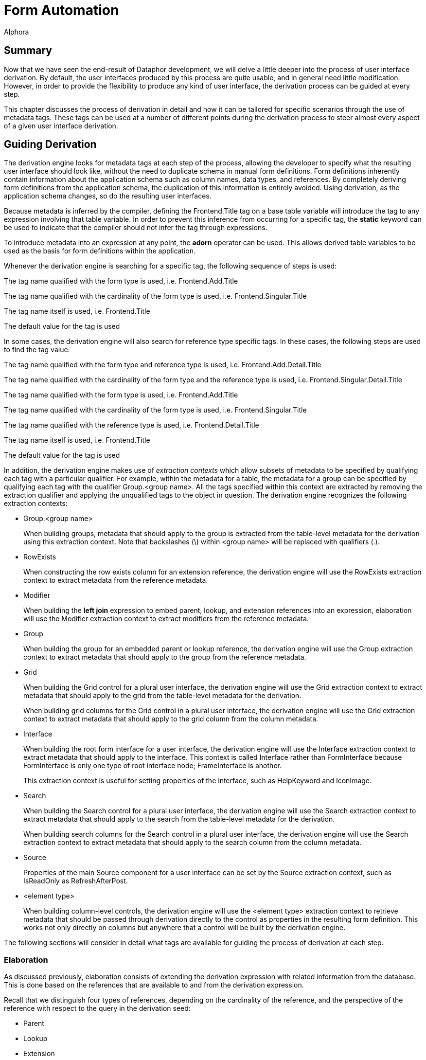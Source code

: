 = Form Automation
:author: Alphora
:doctype: book

:data-uri:
:lang: en
:encoding: iso-8859-1

[[DDGTheAutomationofForms]]
== Summary

Now that we have seen the end-result of Dataphor development, we will
delve a little deeper into the process of user interface derivation. By
default, the user interfaces produced by this process are quite usable,
and in general need little modification. However, in order to provide
the flexibility to produce any kind of user interface, the derivation
process can be guided at every step.

This chapter discusses the process of derivation in detail and how it
can be tailored for specific scenarios through the use of metadata tags.
These tags can be used at a number of different points during the
derivation process to steer almost every aspect of a given
user interface derivation.

[[DDGTheAutomationofForms-GuidingDerivation]]
== Guiding Derivation

The derivation engine looks for metadata tags at each step of the
process, allowing the developer to specify what the resulting
user interface should look like, without the need to duplicate schema in
manual form definitions. Form definitions inherently contain information
about the application schema such as column names, data types, and
references. By completely deriving form definitions from the application
schema, the duplication of this information is entirely avoided. Using
derivation, as the application schema changes, so do the resulting
user interfaces.

Because metadata is inferred by the compiler, defining the
Frontend.Title tag on a base table variable will introduce the tag to
any expression involving that table variable. In order to prevent this
inference from occurring for a specific tag, the *static* keyword can be
used to indicate that the compiler should not infer the tag through
expressions.

To introduce metadata into an expression at any point, the *adorn*
operator can be used. This allows derived table variables to be used as
the basis for form definitions within the application.

Whenever the derivation engine is searching for a specific tag, the
following sequence of steps is used:

The tag name qualified with the form type is used, i.e.
Frontend.Add.Title

The tag name qualified with the cardinality of the form type is used,
i.e. Frontend.Singular.Title

The tag name itself is used, i.e. Frontend.Title

The default value for the tag is used

In some cases, the derivation engine will also search for reference type
specific tags. In these cases, the following steps are used to find the
tag value:

The tag name qualified with the form type and reference type is used,
i.e. Frontend.Add.Detail.Title

The tag name qualified with the cardinality of the form type and the
reference type is used, i.e. Frontend.Singular.Detail.Title

The tag name qualified with the form type is used, i.e.
Frontend.Add.Title

The tag name qualified with the cardinality of the form type is used,
i.e. Frontend.Singular.Title

The tag name qualified with the reference type is used, i.e.
Frontend.Detail.Title

The tag name itself is used, i.e. Frontend.Title

The default value for the tag is used

In addition, the derivation engine makes use of _extraction contexts_
which allow subsets of metadata to be specified by qualifying each tag
with a particular qualifier. For example, within the metadata for a
table, the metadata for a group can be specified by qualifying each tag
with the qualifier Group.<group name>. All the tags specified within
this context are extracted by removing the extraction qualifier and
applying the unqualified tags to the object in question. The derivation
engine recognizes the following extraction contexts:

* Group.<group name>
+
When building groups, metadata that should apply to the group is
extracted from the table-level metadata for the derivation using this
extraction context. Note that backslashes (\) within <group name> will
be replaced with qualifiers (.).
* RowExists
+
When constructing the row exists column for an extension reference, the
derivation engine will use the RowExists extraction context to extract
metadata from the reference metadata.
* Modifier
+
When building the *left join* expression to embed parent, lookup, and
extension references into an expression, elaboration will use the
Modifier extraction context to extract modifiers from the reference
metadata.
* Group
+
When building the group for an embedded parent or lookup reference, the
derivation engine will use the Group extraction context to extract
metadata that should apply to the group from the reference metadata.
* Grid
+
When building the Grid control for a plural user interface, the
derivation engine will use the Grid extraction context to extract
metadata that should apply to the grid from the table-level metadata for
the derivation.
+
When building grid columns for the Grid control in a plural
user interface, the derivation engine will use the Grid extraction
context to extract metadata that should apply to the grid column from
the column metadata.
* Interface
+
When building the root form interface for a user interface, the
derivation engine will use the Interface extraction context to extract
metadata that should apply to the interface. This context is called
Interface rather than FormInterface because FormInterface is only one
type of root interface node; FrameInterface is another.
+
This extraction context is useful for setting properties of the
interface, such as HelpKeyword and IconImage.
* Search
+
When building the Search control for a plural user interface, the
derivation engine will use the Search extraction context to extract
metadata that should apply to the search from the table-level metadata
for the derivation.
+
When building search columns for the Search control in a plural
user interface, the derivation engine will use the Search extraction
context to extract metadata that should apply to the search column from
the column metadata.
* Source
+
Properties of the main Source component for a user interface can be set
by the Source extraction context, such as IsReadOnly as
RefreshAfterPost.
* <element type>
+
When building column-level controls, the derivation engine will use the
<element type> extraction context to retrieve metadata that should be
passed through derivation directly to the control as properties in the
resulting form definition. This works not only directly on columns but
anywhere that a control will be built by the derivation engine.

The following sections will consider in detail what tags are available
for guiding the process of derivation at each step.

[[DDGTheAutomationofForms-GuidingDerivation-Elaboration]]
=== Elaboration

As discussed previously, elaboration consists of extending the
derivation expression with related information from the database. This
is done based on the references that are available to and from the
derivation expression.

Recall that we distinguish four types of references, depending on the
cardinality of the reference, and the perspective of the reference with
respect to the query in the derivation seed:

* Parent
* Lookup
* Extension
* Detail

In the following sections, the effect of each type of reference on the
user interface derivation process is considered in detail. Note that if
elaboration is not used, these effects will not be seen in the resulting
user interface.

==== Parent/Lookup References

For the purposes of user interface derivation, parent and lookup
references are both treated as lookups. The columns of the query that
participate in the reference are placed in a group, and a lookup control
is used to allow the column values to be set. If there is only one
column participating in the reference and it is visible in the
user interface, a QuickLookup control will be used. Otherwise, a
FullLookup control will be used, with each column value displayed within
the full lookup control using the normal control for the column. The
Frontend.UseFullLookup tag can be used to force derivation to use a
FullLookup control.

Tags that should affect the lookup group can be passed through the
reference using the Group extraction context. For example, to set the
caption of the lookup group, use the tag Frontend.Group.Caption on the
reference.

The Modifier extraction context can be used to pass language modifiers
through derivation to apply to the *join* operator used to embed the
reference in the expression. For example, to specify that a given left
join should be a detail lookup, use the tag
Frontend.Modifier.IsDetailLookup.

Elaboration continues by considering the target table variable of the
parent or lookup reference as the starting point for another
elaboration. This sub-elaboration is slightly different in that
references are not automatically included in the elaboration. The
Frontend.Elaborate tag must be explicitly set to true either on the
parent or lookup reference, or on the target table variable itself in
order to force elaboration to occur for the target table variable. In
addition, the Frontend.Include tag must be explicitly set to true for
every reference associated with the target table variable that should be
followed for the sub-elaboration. This feature is particularly useful if
the meaningful definition of a target table variable is contained within
some other table, and the derivation should always include the other
table variable in derived user interfaces.

By default, parent and lookup references are considered __embedded__,
meaning they are to be included in the expression, as well as the
user interface. This behavior can be changed by setting the
Frontend.Embedded tag. Parent or lookup references are included in the
expression using the *left lookup* operator. The right argument to this
operator is a projection of the parent or lookup table variable over the
_included_ columns. By default, only the key columns of the table are
included, but this can be changed using the Frontend.Include tag. Note
that the Preview form type is used when embedding the parent or lookup
table. If the embedding results only in the key columns of the
reference, the expression is not modified, as the left lookup would not
bring any new columns into the result set.

In addition to producing lookup controls within the user interface,
parent and lookup references appear on the View menu. Each reference is
displayed as a single menu item, allowing the corresponding row in the
lookup table variable to be viewed.

The name of this menu item is selected using the following steps:

If the title of the reference is specified (using the Frontend.Title
tag), it is used.

If the title of the parent/lookup table variable is specified (using the
Frontend.Title tag), it is used.

Otherwise, the unqualified name of the parent/lookup table variable is
used.

Note that for the purposes of user interface, it may be desirable to
show a parent reference as a join, rather than a lookup. In this case,
the desired effect can be achieved by using the join expression as the
derivation query.

==== Extension References

Extension references represent additional information about an entity
that may or may not be present. By default, extension references show up
only as menu items in the Extensions menu. Each reference is displayed
as a single menu item, allowing the extended information to be edited.

The name of the menu item is selected using the following steps:

If the title of the reference is specified (using the Frontend.Title
tag), it is used.

If the title of the extension table variable is specified (using the
Frontend.Title tag), it is used.

Otherwise, the unqualified name of the extension table variable is used.

Extension references can be included in the user interface itself as
well by setting the Frontend.Embedded tag to True. This results in the
columns of the extension table being included in the result set, as well
as an additional column that indicates whether the extension row exists.
This embedding is accomplished by extending the expression using a *left
join* operator with an include clause to bring in the row exists
indicator.

As with parent and lookup references, the Modifier extraction context
can be used to pass language modifiers to the *join* operator used to
embed the reference in the expression. For example, to specify that a
given left join should be a detail lookup, use the tag
Frontend.Modifier.IsDetailLookup.

Metadata tags that should affect the row exists column can be added to
the reference definition using the RowExists. extraction context. All
tags appearing on the reference and matching the qualifier, either
explicitly or with the form type qualifier will be added to the include
clause of the extension. For example, to set the title of the row exists
indicator from the reference, the tag Frontend.RowExists.Title could be
used.

==== Detail References

Detail references represent additional information about an entity that
may have multiple corresponding rows in the detail table variable. By
default, detail references show up only as menu items in the Details
menu. Each reference is displayed as a single menu item, allowing the
detail information to be displayed using a browse.

The name of the menu item is selected using the following steps:

If the title of the reference is specified (using the Frontend.Title
tag), it is used.

If the title of the detail table variable is specified (using the
Frontend.Title tag), it is used.

Otherwise, the unqualified name of the detail table variable is used.

Detail references can also be included in the user interface itself by
setting the Frontend.Embedded tag to True. This results in a browse of
the detail table being embedded in the user interface directly. Because
detail references have a different cardinality than the result set of
the user interface being derived, they are not embedded into the
derivation expression, only into the user interface.

==== Guiding Elaboration

This section discusses the various metadata tags that can be placed on
references to control the process of elaboration.

===== Frontend.Embedded

The Frontend.Embedded tag is used to control whether or not a given
reference is included in the resulting user interface, either by
directly including the reference in the expression (in the case of
parent, lookup, and extension references), or by embedding a plural
user interface for the reference (in the case of detail references).

By default, the value of the Frontend.Embedded tag is true for parent
and lookup references, and false for extension and detail references.

===== Frontend.Include

The Frontend.Include tag is used in two different ways by elaboration:
first, to indicate which columns of a given table variable should be
included in the result set, and second, to control whether or not a
given reference should be included in the resulting user interface.

For determining the set of columns to be included in the result, the
default value is false for the Preview form type. When including columns
from a lookup table variable, the Preview form type is used, and by
default, no columns are included. For all other form types, the default
value is true, resulting in all columns included in the result set.

For determining whether or not a given reference should be included in
elaboration, the default value is true, but this determination is also
subject to the following conditions:

* The user requesting the derivation must have select rights for the
table variable that will be included by the reference.
* The reference must not be the _inclusion_ reference used to arrive at
this derivation request.
* The reference must not be a directly circular reference.
* All the columns of the reference must be included in the result set.

If any of these conditions are not met, the reference will not be
included in the elaboration. The inclusion reference for a given
derivation is the source or target reference of the derivation
expression that has the same keys as the detail key names specified as
part of the derivation seed. A reference is directly circular if it is
sourced or targeted in the same table variable under consideration.

Note that an included reference may or may not be embedded in the
user interface, but that an excluded reference will not appear anywhere
on the resulting user interface. In other words, the Embedded tag
controls whether the reference is included as part of the data, while
the Include tag determines whether the reference is considered by
derivation at all.

As noted in the discussion of parent and lookup references, the
Frontend.Include tag can be used in conjunction with the
Frontend.Elaborate tag to extend the elaboration process to the
references associated with the target of a parent or lookup reference.

===== Frontend.Priority

The Frontend.Priority tag is used to control the order in which
references encountered in the structural definition of the result set
are considered by elaboration. The default value for this tag is 0, with
negative numbers indicating lower priority, meaning they will appear
sooner in the user interface than items with higher priority.

[[DDGBuildingtheExpression]]
==== Building the Expression

As a final step in the elaboration process, the derivation engine
actually produces the full cursor definition to be used to produce the
result set for the interface. By default, the cursor definition will
include an order specification based on the default order determined for
the derivation expression. This default order is determined using the
following steps:

The set of orders inferred from the elaborated expression is searched
for an order with the Frontend.IsDefault tag specified. The first order
found with this tag set to true is used.

The set of keys inferred from the elaborated expression is searched for
a key with the Frontend.IsDefault tag specified. The first key found
with this tag set to true is used to construct an order specification.

The clustering key for the elaborated expression is used to construct an
order specification. If all the columns of the key are visible, as
determined by the Frontend.Visible tag, the resulting order is used.

The first key for which all the columns of the key are visible, as
determined by the Frontend.Visible tag, is used to construct an order
specification.

The first order for which all the columns of the order are visible, as
determined by the Frontend.Visible tag, and the order itself is visible,
is used to order the result set.

Otherwise, the order of the result set is undefined, and left up to the
Dataphor Server.

[[DDGTheAutomationofForms-GuidingDerivation-Structuring]]
=== Structuring

The primary function of structuring is to construct the definitions for
the controls that will be used to display each column in the
user interface, and place those controls in the appropriate groups, as
defined by derivation tags, or by inclusion from a parent or lookup
reference.

There are three main structures that are built by the structuring step,
depending on the type of user interface being derived: singular
structures, plural structures, and search structures.

[[DDGRowStructuring]]
==== Singular Structuring

The singular structure builder constructs a singular user interface with
a visual control for each visible column in the result set. By default,
the type of control constructed is based on the native representation of
the data type of the column, according to the following table:

[cols=",",options="header",]
|=========================================================
|Native Representation (.NET Framework type) |Control Type
|Boolean |CheckBox
|DateTime |DateTimeBox
|Decimal |NumericTextBox
|Int64 |NumericTextBox
|Int32 |NumericTextBox
|Int16 |NumericTextBox
|Byte |NumericTextBox
|All others |TextBox
|=========================================================

The Frontend.ElementType tag specified on the column can be used to
control the control type for the column.

When a column is included in the result set by a parent or lookup
reference, that column is placed in a group within the resulting
user interface. The title of this group is the title of the reference.
In addition to determining the group for the column, the reference may
determine the control to be used to display the column. For example, if
the column participates in the key of the reference, it will be used to
lookup the corresponding row from the lookup table. If the column is the
only column in the reference, a QuickLookup control will be used.
Otherwise, a FullLookup control will be used, with all columns
participating in the reference, or included by the reference, contained
within the FullLookup.

The control type used to perform the lookup can be specified on the
reference metadata with the Frontend.ElementType tag. In addition, the
Frontend.UseFullLookup tag can be specified on the reference to indicate
that a full lookup control should be used, regardless of whether a
QuickLookup could be used. Note that this tag cannot be used to force a
multi-column lookup to use a quick lookup, only to force a single-column
lookup to use a full lookup.

[[DDGTableStructuring]]
==== Plural Structuring

The plural structure builder constructs a plural user interface with a
single grid control for displaying the entire result set, and a grid
column for each visible column in the result set. By default, the type
of grid column control constructed is based on the native representation
of the data type of the column, according to the following table:

[cols=",",options="header",]
|=========================================================
|Native Representation (.NET Framework type) |Control Type
|Boolean |CheckBoxColumn
|All others |TextColumn
|=========================================================

The control type of the grid control can be controlled using the
Frontend.Grid.ElementType tag specified on the derivation expression.
The control type of each column within the grid can be controlled using
the Frontend.Grid.ElementType tag specified on the column.

The title for the columns within the grid that are included as a result
of parent or lookup references is based on the title of the reference,
and the title of the column. The tag Frontend.IncludeGroupTitle
specified on the reference can be used to indicate that the reference
title should not be included when constructing the title for the
control.

[[DDGSearchStructuring]]
==== Search Structuring

The search structure builder constructs a search control, with search
columns for every visible column in the result set that participates in
a key or order of the result set. By default, the type of search column
control constructed is a SearchColumn.

The control type of the search control can be controlled using the
Frontend.Search.ElementType tag specified on the derivation expression.
The control type of each column within the search can be controlled
using the Frontend.Search.ElementType tag specified on the column.

[[DDGBuildingtheControls]]
==== Building the Controls

In addition to determining the visibility of a particular column, and
the control type used to represent it, tags can be used to set all the
properties of the control constructed. There are several common
properties that are specifically looked for by the derivation engine, as
well as extraction contexts that can be used to set properties directly.
The following table lists the specific tags that are used to construct
all controls:

[cols=",,",options="header",]
|=======================================================================
|Tag Name |Context |Description
|Title |Singular, Plural, Search |Specifies the title of the control.
Note that in a table or search structure builder, the title will be
prepended with the title of the reference responsible for the inclusion
of the column, if any.

|Caption |Singular, Plural, Search |Specifies the caption of the
control, allowing the reference title of the inclusion reference to be
overridden. If specified, the caption will be used unaffected.

|Hint |Singular, Plural, Search |Specifies the hint of the control. The
hint provides a more detailed description of the control for the user.

|Width |Singular, Plural, Search |Specifies the display width (in
characters) of the control. The default value for this tag is twenty
(20) characters.

|ReadOnly |Singular |Specifies whether or not the control should be read
only. The default value for this tag is based on whether the column in
the result set is read only. This tag cannot be used to specify that a
read only column be marked editable, only that an editable column be
marked read only.
|=======================================================================

In addition to these common properties, the derivation engine will
search for tags prefixed with the control type name, and pass these tags
directly as properties to the control definition. For example, in order
to set the Height property of a TextBox control, the tag
Frontend.TextBox.Height can be used.

For column controls in singular structure builders, the control type is
used as the tag prefix for determining the extraction context. Note that
the form type may still be used as a qualifier for these extraction
contexts. For example, to specify that the height of a text box is
different for an add form, the tag Frontend.Add.TextBox.Height can be
used.

For column controls in plural structure builders, the Grid qualifier can
be used to specify that a tag applies only to the control used to
display the column within a grid. For example, to specify the width of a
column within a grid, the tag Frontend.Grid.Width can be used.
Properties can also be passed through these extraction contexts. For
example, to specify that a check box column should not be read only, the
tag Frontend.Grid.CheckBoxColumn.ReadOnly can be used.

For column controls in search structure builders, the Search qualifier
can be used to specify that a tag applies only to the control used to
display the column within a search control.

[[DDGBuildingtheGroups]]
==== Building the Groups

In addition to constructing the control definitions for each visual
component of the derived user interface, structuring is responsible for
building the group definitions, and determining which group each control
belongs to. For the table and singular structure builders, this grouping
only affects the ordering of the columns, but for the singular structure
builder, the grouping affects the visual containership within the
resulting form definition.

The group for each column may be specified using the Frontend.Group tag.
Note that the value of this tag is used as the default name of the group
control constructed in the derived user interface. Whenever a new group
definition is encountered in a column, the structure builder constructs
a new group control to represent it.

The name of the group should conform to the same rules for identifiers
in the D4 language, with the exception that the backslash character (\)
is allowed to specify group hierarchies. For example, the value
CustomerInfo\Address would result in a group named CustomerInfo.Address
contained within a group named CustomerInfo.

As with other types of controls, the various properties of the group
definition may be controlled using tags. For groups, these tags are
specified on the derivation expression, and each tag is qualified by the
name of the group, with backslashes (\) replaced with qualifiers (.).

[[DDGTheAutomationofForms-GuidingDerivation-Layout]]
=== Layout

The layout step of the derivation process involves determining the
visual layout of the controls and groups built by the structuring step.
By default, singular derivation simply produces a top to bottom display
of all the columns in the result set. Apart from specifying column
ordering in the grid of a plural user interface, layout only applies to
singular user interfaces.

The layout process is based on the notion of __flow__. Controls flow
either horizontally or vertically, which translates directly to the
container in which they are placed, Row controls for horizontal flow,
and Column controls for vertical flow. By default, controls flow
vertically.

The following table lists the tags that affect the layout process:

[cols=",,",options="header",]
|=======================================================================
|Tag |Value |Description
|Flow |Default | Vertical | Horizontal |Sets the flow for the layout of
controls after this control. Defaults to Default.

|FlowBreak |True | False |Introduces a temporary flow break, causing the
next control to flow opposite to the current flow. Defaults to False.

|Break |True | False |Begins a new container based on the current flow,
Column for vertical flow, Row for horizontal flow. Defaults to False.

|Priority |<integer> |Determines the visual order of the control within
the group. Note that this priority applies within the group in which the
control was placed during structuring. The default value for this tag is
0. Negative numbers indicate lower priority, meaning the item will
appear in the user interface before items with higher priority.
|=======================================================================

[[DDGTheAutomationofForms-GuidingDerivation-Production]]
=== Production

The production step is concerned with actually producing the form
definition based on the output of the structuring and layout steps. The
actual output of this step is simply an XML document describing the
components of the form definition.

[[DDGBuildingtheUser-Interface]]
==== Building the User Interface

The caption of the user interface is constructed based on the following
procedure:

If the Frontend.Caption tag is specified at the expression level, it is
used directly.

If the Frontend.Title tag is specified at the expression level, it is
used to construct the caption using the form type of the derivation
seed. For example: Add Customer.

If the expression is a single table variable reference, the unqualified
name of the table variable is used to construct the caption, along with
the form type of the derivation seed.

Otherwise, the expression itself is used to construct the caption, along
with the form type of the derivation seed.

In addition to the component definitions for the visual controls of the
user interface, the production step is responsible for describing the
Source component that will be used to actually communicate with the
Dataphor Server instance and retrieve and manipulate data. The
expression for this source is set to the result of the elaboration
process. The following tags are also available for setting various
properties of the Source that is constructed in this step:

[cols=",,",options="header",]
|=======================================================================
|Tag |Value |Description
|UseBrowse |True | False |Indicates whether the source should use a
*browse* or *order* clause in its cursor definition. Defaults to True.

|UseApplicationTransactions |True | False |Indicates whether the source
should participate in and coordinate application transactions. Defaults
to True.

|ShouldEnlist |Default | True | False |Indicates whether the source
should enlist in application transactions begun by mastering sources,
recursively. Defaults to Default

|ReadOnly |True | False |Indicates that the source should be read only,
and an updatable cursor should not be requested. Defaults to False.
|=======================================================================

Tags that are qualified with Source will also be used to set properties
of the Source directly. For example, to set the RequestedIsolation
property of the Source directly, the tag
Frontend.Source.RequestedIsolation could be used.

[[DDGBuildingtheMenuandToolbarActions]]
==== Building the Menu and Toolbar Actions

If elaboration is performed, the resulting user interface will include
not only the visual representation of the result set, but actions for
navigating to related information within the database, based on the
references involved. Depending on the type of reference being exposed,
the actions will be placed on different menus, and possibly exposed on
the tool bar as well. The following tags can be specified on the
references in question to control this behavior:

[cols=",,",options="header",]
|=======================================================================
|Tag |Value |Description
|Visible |True | False |Indicates whether the action should appear on a
menu within the derived user interface. The actual menu on which it
appears is determined by the reference type. Defaults to True.

|Exposed |True | False |Indicates whether the action will be exposed on
the tool bar. Defaults to False.

|Secure |Hidden | Disabled | Visible |Indicates how the action should be
exposed if the action cannot be performed due to security restrictions.
Hidden, the default, indicates that the action should not be visible in
the resulting user interface. Disabled indicates that the action should
be visible, but disabled. Visible indicates that the action should
appear normally, allowing the user to receive a security error if the
action is executed.
|=======================================================================

The title for these actions is taken from the reference title.

[[DDGBuildingDocumentReferences]]
==== Building Document References

Throughout the derivation process, whenever a document expression is
required, such as the document for a lookup table, or the add form for a
browse, roughly the same process is used to determine what document
should be used. The following steps outline this process:

If the document expression is producing a plural form, the
Frontend.UseList tag is used to indicate whether a Browse or List form
should be constructed. Browse forms allow editing, while List forms are
read only. Although context-specific, the default form type is usually
Browse.

If the Frontend.Document tag is specified, it is used as the document
reference. The form type determined above is used to search for this
tag.

The form type is then used to search for the following tags:

* Frontend.Query
* Frontend.MasterKeyNames
* Frontend.DetailKeyNames
* Frontend.Elaborate

The values of these tags are then used to construct the document
expression.

Note that if the document expression is being constructed as a result of
a reference, the source or target table variable of the reference will
be used to search for tags if they are not defined on the reference
directly. For example, when constructing the document expression for a
detail reference, if the Frontend.Query tag is not specified on the
reference, the source table variable will be searched.

Note also that for the special case of constructing Add, Edit, Delete,
and View commands for the Browse user interface, the Document tag will
only be used if it is explicitly qualified, i.e. Frontend.Add.Document
will be used as the document reference for the Add action, but
Frontend.Document would not be used.
